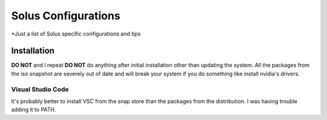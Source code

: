 ==========================
Solus Configurations
==========================
*Just a list of Solus specific configurations and tips

-------------
Installation
-------------

**DO NOT** and I repeat **DO NOT** do anything after initial installation other than updating the system. All the packages from the iso snapshot are severely out of date and will break your system if you do something like install nvidia's drivers.


Visual Studio Code
===================

It's probably better to install VSC from the snap store than the packages from the distribution. I was having trouble adding it to PATH.



